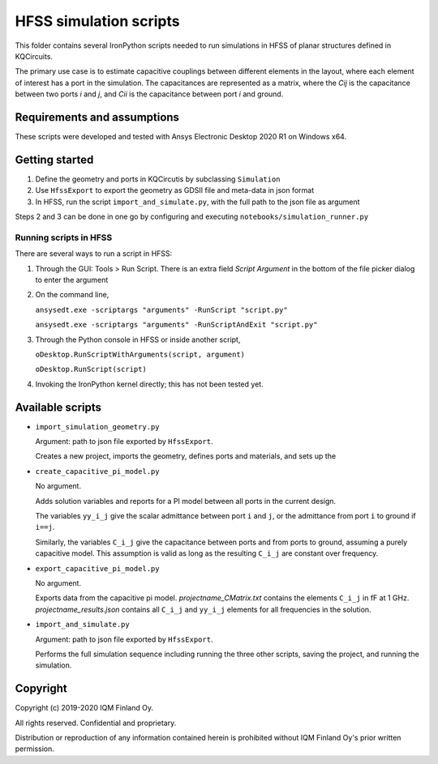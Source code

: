 HFSS simulation scripts
=======================

This folder contains several IronPython scripts needed to run simulations in HFSS of planar structures defined in
KQCircuits.

The primary use case is to estimate capacitive couplings between different elements in the layout, where each element
of interest has a port in the simulation. The capacitances are represented as a matrix, where the *Cij* is the
capacitance between two ports *i* and *j*, and *Cii* is the capacitance between port *i* and ground.

Requirements and assumptions
----------------------------

These scripts were developed and tested with Ansys Electronic Desktop 2020 R1 on Windows x64.

Getting started
---------------

#. Define the geometry and ports in KQCircutis by subclassing ``Simulation``
#. Use ``HfssExport``  to export the geometry as GDSII file and
   meta-data in json format
#. In HFSS, run the script ``import_and_simulate.py``, with the full path to the json file as argument

Steps 2 and 3 can be done in one go by configuring and executing ``notebooks/simulation_runner.py``

Running scripts in HFSS
^^^^^^^^^^^^^^^^^^^^^^^

There are several ways to run a script in HFSS:

#. Through the GUI: Tools > Run Script. There is an extra field *Script Argument* in the bottom of the file picker dialog
   to enter the argument
#. On the command line, \

   ``ansysedt.exe -scriptargs "arguments" -RunScript "script.py"``

   ``ansysedt.exe -scriptargs "arguments" -RunScriptAndExit "script.py"``
#. Through the Python console in HFSS or inside another script,

   ``oDesktop.RunScriptWithArguments(script, argument)``

   ``oDesktop.RunScript(script)``
#. Invoking the IronPython kernel directly; this has not been tested yet.

Available scripts
-----------------
* ``import_simulation_geometry.py``

  Argument: path to json file exported by ``HfssExport``.

  Creates a new project, imports the geometry, defines ports and materials, and sets up the

* ``create_capacitive_pi_model.py``

  No argument.

  Adds solution variables and reports for a PI model between all ports in the current design.

  The variables ``yy_i_j`` give the scalar admittance between port ``i`` and ``j``, or the admittance from port ``i`` to
  ground if ``i==j``.

  Similarly, the variables ``C_i_j`` give the capacitance between ports and from ports to ground,
  assuming a purely capacitive model. This assumption is valid as long as the resulting ``C_i_j`` are constant over frequency.

* ``export_capacitive_pi_model.py``

  No argument.

  Exports data from the capacitive pi model. *projectname_CMatrix.txt* contains the elements ``C_i_j`` in fF at 1 GHz.
  *projectname_results.json* contains all ``C_i_j`` and ``yy_i_j`` elements for all frequencies in the solution.

* ``import_and_simulate.py``

  Argument: path to json file exported by ``HfssExport``.

  Performs the full simulation sequence including running the three other scripts, saving the project, and running the simulation.


Copyright
---------

Copyright (c) 2019-2020 IQM Finland Oy.

All rights reserved. Confidential and proprietary.

Distribution or reproduction of any information contained herein is prohibited without IQM Finland Oy's prior written permission.
